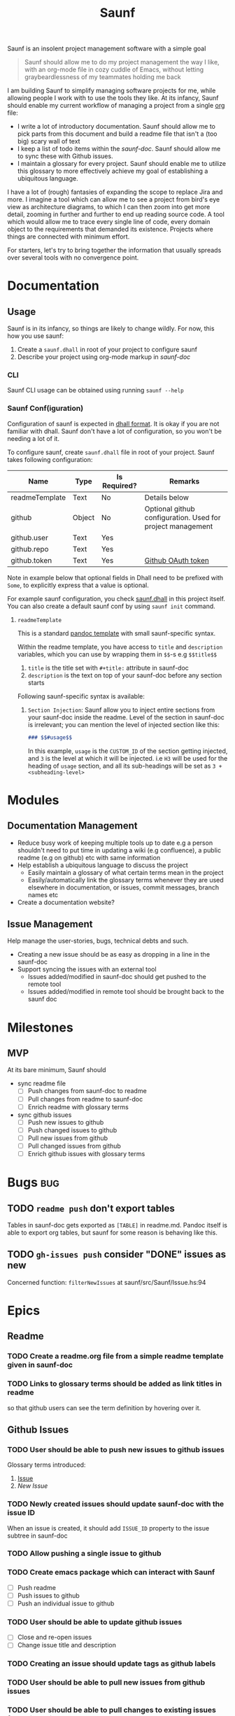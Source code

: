 :PROPERTIES:
:ID:       db01d149-8e60-4635-ad88-447b8c33265e
:END:
#+title: Saunf

Saunf is an insolent project management software with a simple goal

#+begin_quote
Saunf should allow me to do my project management the way I like, with an
org-mode file in cozy cuddle of Emacs, without letting graybeardlessness of my
teammates holding me back
#+end_quote

I am building Saunf to simplify managing software projects for me, while
allowing people I work with to use the tools they like. At its infancy, Saunf
should enable my current workflow of managing a project from a single [[https://orgmode.org/][org]] file:

- I write a lot of introductory documentation. Saunf should allow me to pick
  parts from this document and build a readme file that isn't a (too big) scary
  wall of text
- I keep a list of todo items within the [[saunf-doc]]. Saunf should allow me to
  sync these with Github issues.
- I maintain a glossary for every project. Saunf should enable me to utilize
  this glossary to more effectively achieve my goal of establishing a ubiquitous
  language.

I have a lot of (rough) fantasies of expanding the scope to replace Jira and
more. I imagine a tool which can allow me to see a project from bird's eye view
as architecture diagrams, to which I can then zoom into get more detail, zooming
in further and further to end up reading source code. A tool which would allow
me to trace every single line of code, every domain object to the requirements
that demanded its existence. Projects where things are connected with minimum
effort.

For starters, let's try to bring together the information that usually spreads
over several tools with no convergence point.

* Documentation

** Usage
:PROPERTIES:
:CUSTOM_ID: usage
:END:

Saunf is in its infancy, so things are likely to change wildly. For now, this
how you use saunf:

1. Create a =saunf.dhall= in root of your project to configure saunf
2. Describe your project using org-mode markup in [[saunf-doc]]

*** CLI

Saunf CLI usage can be obtained using running =saunf --help=

*** Saunf Conf(iguration)

Configuration of saunf is expected in [[https://dhall-lang.org/#][dhall format]]. It is okay if you are not
familiar with dhall. Saunf don't have a lot of configuration, so you won't be
needing a lot of it.

To configure saunf, create =saunf.dhall= file in root of your project.
Saunf takes following configuration:

| Name           | Type   | Is Required? | Remarks                                                    |
|----------------+--------+--------------+------------------------------------------------------------|
| readmeTemplate | Text   | No           | Details below                                              |
| github         | Object | No           | Optional github configuration. Used for project management |
| github.user    | Text   | Yes          |                                                            |
| github.repo    | Text   | Yes          |                                                            |
| github.token   | Text   | Yes          | [[https://github.com/settings/tokens][Github OAuth token]]                                         |

Note in example below that optional fields in Dhall need to be prefixed with
=Some=, to explicitly express that a value is optional.

For example saunf configuration, you check [[./saunf.dhall][saunf.dhall]] in this project itself.
You can also create a default saunf conf by using =saunf init= command.

**** =readmeTemplate=

This is a standard [[https://hackage.haskell.org/package/pandoc/docs/Text-Pandoc-Templates.html][pandoc template]] with small saunf-specific syntax.

Within the readme template, you have access to =title= and =description=
variables, which you can use by wrapping them in =$$=-s e.g =$$title$$=

1. =title= is the title set with =#+title:= attribute in saunf-doc
2. =description= is the text on top of your saunf-doc before any section starts

Following saunf-specific syntax is available:

1. =Section Injection=: Saunf allow you to inject entire sections from your
   saunf-doc inside the readme. Level of the section in saunf-doc is
   irrelevant; you can mention the level of injected section like this:

   #+begin_src markdown
   ### $$#usage$$
   #+end_src

   In this example, =usage= is the =CUSTOM_ID= of the section getting
   injected, and =3= is the level at which it will be injected. i.e =H3= will
   be used for the heading of =usage= section, and all its sub-headings will
   be set as =3 + <subheading-level>=

* Modules

** Documentation Management
:PROPERTIES:
:CUSTOM_ID: doc-management-module
:END:

- Reduce busy work of keeping multiple tools up to date e.g a person shouldn't
  need to put time in updating a wiki (e.g confluence), a public readme (e.g
  on github) etc with same information
- Help establish a ubiquitous language to discuss the project
  - Easily maintain a glossary of what certain terms mean in the project
  - Easily/automatically link the glossary terms whenever they are used
    elsewhere in documentation, or issues, commit messages, branch names etc
- Create a documentation website?

** Issue Management
:PROPERTIES:
:CUSTOM_ID: issue-management-module
:END:

Help manage the user-stories, bugs, technical debts and such.

- Creating a new issue should be as easy as dropping in a line in the saunf-doc
- Support syncing the issues with an external tool
  - Issues added/modified in saunf-doc should get pushed to the remote tool
  - Issues added/modified in remote tool should be brought back to the saunf doc

* Milestones

** MVP
:PROPERTIES:
:CUSTOM_ID: mvp
:END:

At its bare minimum, Saunf should
- sync readme file
  - [ ] Push changes from saunf-doc to readme
  - [ ] Pull changes from readme to saunf-doc
  - [ ] Enrich readme with glossary terms
- sync github issues
  - [ ] Push new issues to github
  - [ ] Push changed issues to github
  - [ ] Pull new issues from github
  - [ ] Pull changed issues from github
  - [ ] Enrich github issues with glossary terms

* Bugs                                                                  :bug:
:PROPERTIES:
:CATEGORY: issues
:END:
** TODO =readme push= don't export tables

Tables in saunf-doc gets exported as =[TABLE]= in readme.md. Pandoc itself is
able to export org tables, but saunf for some reason is behaving like this.
** TODO =gh-issues push= consider "DONE" issues as new

Concerned function: =filterNewIssues= at saunf/src/Saunf/Issue.hs:94

* Epics

** Readme
:PROPERTIES:
:CATEGORY: issues
:END:

*** TODO Create a readme.org file from a simple readme template given in saunf-doc
*** TODO Links to glossary terms should be added as link titles in readme
so that github users can see the term definition by hovering over it.

** Github Issues
:PROPERTIES:
:CATEGORY: issues
:END:

*** TODO User should be able to push new issues to github issues
Glossary terms introduced:
1. [[Issue]]
2. [[New Issue]]

*** TODO Newly created issues should update saunf-doc with the issue ID

When an issue is created, it should add =ISSUE_ID= property to the issue subtree
in saunf-doc
*** TODO Allow pushing a single issue to github
*** TODO Create emacs package which can interact with Saunf
- [ ] Push readme
- [ ] Push issues to github
- [ ] Push an individual issue to github
*** TODO User should be able to update github issues
- [ ] Close and re-open issues
- [ ] Change issue title and description
*** TODO Creating an issue should update tags as github labels
*** TODO User should be able to pull new issues from github issues
*** TODO User should be able to pull changes to existing issues from github issues
*** TODO Create subtasks as separate issues in github, and replace in parent issues as links

When an issue in saunf-doc has any more TODO items, create them as separate
issues in github. In the parent issue, instead of writing the whole subtree,
write a link to the subtask instead.

* Tasks
:PROPERTIES:
:CATEGORY: issues
:END:
** TODO Add =fmt= as nix devshell command which format all source files :chore:
https://github.com/numtide/devshell

Format:
- flake.nix using nixpkg-fmt
- saunf.dhall using dhall
- src/**/*.hs using ormolu
- test/**/*.hs using ormolu
- app/**/*.hs using ormolu
- saunf.cabal using https://github.com/sdiehl/cabal-edit

** TODO Add =lint= as nix devshell command to run lint on all source files :chore:

Lint:
- flake.nix if possible
- saunf.dhall using dhall
- src/**/*.hs using hlint
- app/**/*.hs using hlint
- test/**/*.hs using hlint
- saunf.cabal using https://github.com/sdiehl/cabal-edit

** TODO Use cabal mixins technique to use Relude as default prelude  :chore:
- Remove the =NoImplicitPrelude= language pragmas
** TODO Add ability to configure todo statuses in saunf-conf   :enhancement:
** TODO Make pandoc write org-mode without loss [2/5]

Pandoc treats converting documents as org-mode's exporting. This make it lose
information when a document is read and written back. Saunf can't afford that
since it works on a document instead of exporting it.

Here is a growing list of behavior where Pandoc loses/changes meaning in an
org-mode document:

*** DONE Unrecognized options in org preface aren't written back in org-mode meta
CLOSED: [2021-04-23 Fri 22:11]

Pandoc adds them in document body as RawBlocks.

*** DONE Pandoc don't write preface back in org-mode
CLOSED: [2021-04-23 Fri 22:11]

Some of the preface data, e.g title is present in Pandoc Meta though.

*** TODO Links to targets get written back with a =#= prefix.

If we have a target =<<target>>=, and a link =[[target]]=, Pandoc writes it back
as =[[#target][target]]=, which breaks the link in org-mode. Org-mode tries to
link =#=-prefixed links to CUSTOM_IDs.

*** TODO Links to targets are case-sensitive

If we have a target =<<Target>>=, and a link as =[[target]]=, Pandoc considers
it a broken link and write the link back as =/target/= (i.e italicized
plain-text).

*** TODO Export options in org-preface are lost when a =Pandoc= is created

Export options, e.g =#+OPTIONS: H:9= are not present even in AST produced by
Pandoc.

* Ideas
** Task oriented development
- Add commands which allow switching to tasks in Saunf
  On switching a task, do a bunch of things like
  - Switch to a different git branch. Maybe somehow make guesses on whether it's
    going to be a feature/bugfix/hotfix branch, and based on that decide from
    where to start this branch (e.g develop or master)
- Allow adding a list of "relevant files" with a task
  - Automatically open these files in the editor when the task is switched
  - Automatically add files to this list as the task branch is changed
** Magit like Emacs interface for Saunf
A =saunf status= command which tells information about which changes have been
made, which task the user is working on (if we do TOD) etc.

We'll probably need to maintain a local state for this (which isn't saunf doc),
not sure if it is worth it. I wonder if we can get away with using git instead.
** User defined data transformers for injecting text in readme

Generating a readme will eventually need more processing than just inserting
sections. Perhaps it will make sense to utilize org-mode's babel feature to
write snippets in any language, make them return a well structured data, and
inject that in the readme template. Perhaps we can use this to inject user
transformed text in other places as well.
** Manage Github Wiki
Since we are maintaining a glossary, perhaps saunf should automatically create a
wiki page with link-able glossary entries. Saunf can then add these links to
anywhere the glossary term is linked (e.g in Readme, [[issue]] etc)

Saunf can create a =.saunf= working directory, in which it clones the github
wiki repository, make changes, commits and pushes them automatically
** A DSL of operations
Instead of directly doing the operations, perhaps saunf can create a DSL which
in turn performs those changes. This DSL can allow us to add a review step to
allow user to see what changes saunf is going to make and how.
* Glossary
:PROPERTIES:
:CUSTOM_ID: glossary
:END:
- <<Saunf-doc>> :: The document (org-mode file) which keeps all the documentation
  related to the project.
- <<Issue>> :: A statement made by a user to request a change, report a bug, or
  ask a question.

  Technically an issue is an org-subtree which satisfies following conditions:

  1. It has a valid org TODO directive
  2. One of following
     1. Immediate parent of the subtree has =CATEGORY: issues= property
     2. Subtree itself has =CATEGORY: issue=

- <<New Issue>> ::  An issue is considered "new", if
  - Todo state of issue is "Todo"
  - Issue don't have an =ISSUE_ID: X= property

- <<Epic>> :: A named collection of [[issue][issues]]
